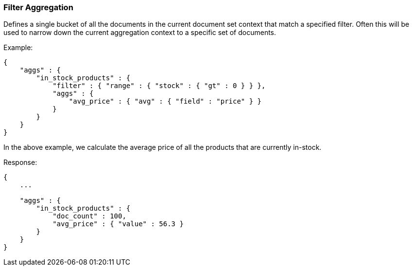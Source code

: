 [[search-aggregations-bucket-filter-aggregation]]
=== Filter Aggregation

Defines a single bucket of all the documents in the current document set context that match a specified filter. Often this will be used to narrow down the current aggregation context to a specific set of documents.

Example:

[source,js]
--------------------------------------------------
{
    "aggs" : {
        "in_stock_products" : {
            "filter" : { "range" : { "stock" : { "gt" : 0 } } },
            "aggs" : {
                "avg_price" : { "avg" : { "field" : "price" } }
            }
        }
    }
}
--------------------------------------------------

In the above example, we calculate the average price of all the products that are currently in-stock.

Response:

[source,js]
--------------------------------------------------
{
    ...

    "aggs" : {
        "in_stock_products" : {
            "doc_count" : 100,
            "avg_price" : { "value" : 56.3 }
        }
    }
}
--------------------------------------------------